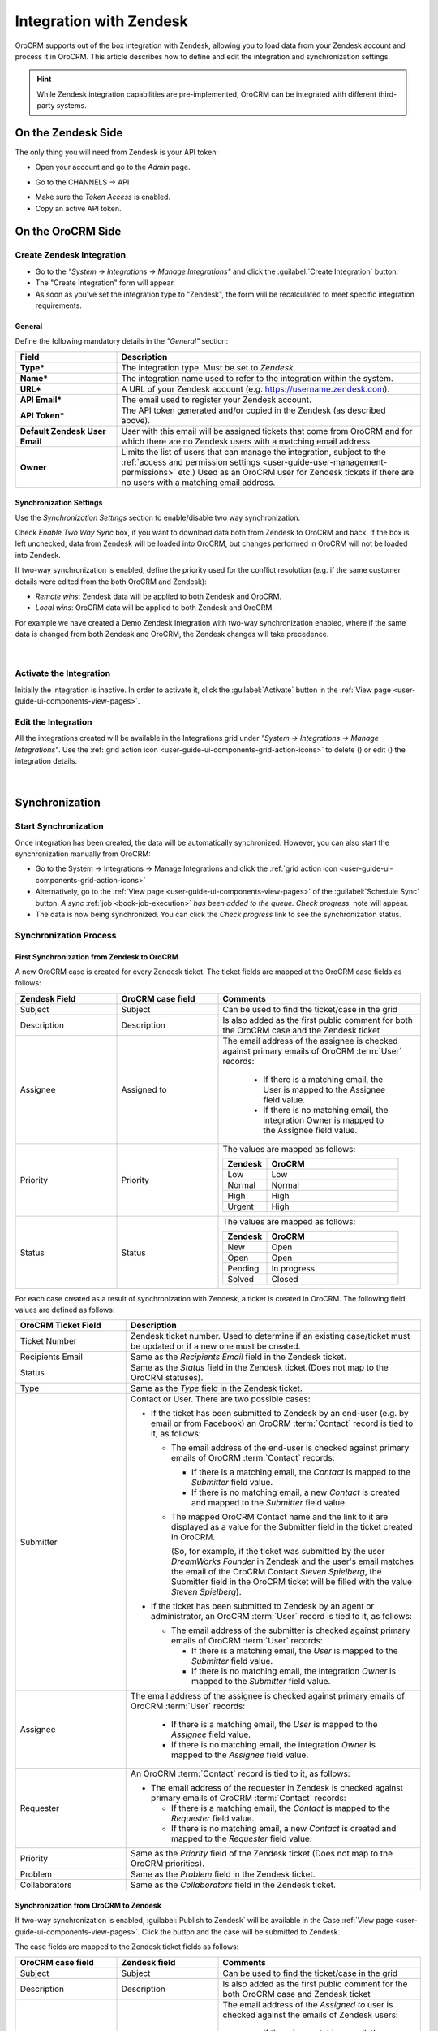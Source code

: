 .. _user-guide-zendesk-integration:

Integration with Zendesk
========================

OroCRM supports out of the box integration with Zendesk, allowing you to load data from your Zendesk account and 
process it in OroCRM. This article describes how to define and edit the integration and synchronization settings.

.. hint::

    While Zendesk integration capabilities are pre-implemented, OroCRM can be integrated with different third-party
    systems.


On the Zendesk Side
-------------------

The only thing you will need from Zendesk is your API token:

- Open your account and go to the *Admin* page.

.. image:: ../img/zendesk/zendesk_admin.png

- Go to the CHANNELS → API

.. image:: ../img/zendesk/zendesk_api.png

- Make sure the *Token Access* is enabled.
- Copy an active API token.

.. image:: ../img/zendesk/zendesk_api_token.png



On the OroCRM Side
------------------

Create Zendesk Integration
^^^^^^^^^^^^^^^^^^^^^^^^^^

- Go to the *"System → Integrations → Manage Integrations"* and click the :guilabel:`Create Integration` button.

- The "Create Integration" form will appear. 

- As soon as you've set the integration type to "Zendesk", the form will be recalculated to meet specific integration 
  requirements.

General
"""""""

Define the following mandatory details in the *"General"* section:

.. csv-table::
  :header: "Field", "Description"
  :widths: 10, 30

  "**Type***","The integration type. Must be set to *Zendesk*"
  "**Name***","The integration name used to refer to the integration within the system."
  "**URL***","A URL of your Zendesk account (e.g. https://username.zendesk.com)."
  "**API Email***","The email used to register your Zendesk account."
  "**API Token***","The API token generated and/or copied in the Zendesk (as described above)."
  "**Default Zendesk User Email**","User with this email will be assigned tickets that come from OroCRM and for which
  there are no Zendesk users with a matching email address."
  "**Owner**","Limits the list of users that can manage the integration, subject to the 
  :ref:`access and permission settings <user-guide-user-management-permissions>` 
  etc.) Used as an OroCRM user for Zendesk tickets if there are no users with a matching email address."
  

.. _user-guide-zendesk-channel-integration-synchronization:

Synchronization Settings
""""""""""""""""""""""""

Use the *Synchronization Settings* section to enable/disable two way synchronization.

Check *Enable Two Way Sync* box, if you want to download data both from Zendesk to OroCRM and
back. If the box is left unchecked, data from Zendesk will be loaded into OroCRM, but changes performed in OroCRM will 
not be loaded into Zendesk.

If two-way synchronization is enabled, define the priority used for the conflict resolution (e.g. if the same
customer details were edited from the both OroCRM and Zendesk):

- *Remote wins*: Zendesk data will be applied to both Zendesk and OroCRM.

- *Local wins*: OroCRM data will be applied to both Zendesk and OroCRM.

For example we have created a Demo Zendesk Integration with two-way synchronization enabled, where if the same data
is changed from both Zendesk and OroCRM, the Zendesk changes will take precedence.

      |
	  
.. image:: ../img/zendesk/zendesk_create.png


.. _user-guide-Zendesk-channel-integration-details_edit:

Activate the Integration
^^^^^^^^^^^^^^^^^^^^^^^^

Initially the integration is inactive. In order to activate it, click the :guilabel:`Activate` button in the  
:ref:`View page <user-guide-ui-components-view-pages>`.

Edit the Integration
^^^^^^^^^^^^^^^^^^^^

All the integrations created will be available in the Integrations grid under *"System → Integrations → Manage 
Integrations"*. Use the :ref:`grid action icon <user-guide-ui-components-grid-action-icons>` to delete (|IcDelete|) or 
edit (|IcEdit|) the integration details.

      |

.. image:: ../img/zendesk/zendesk_edit.png


.. _user-guide-Zendesk-channel-start-synchronization:

Synchronization
---------------

Start Synchronization
^^^^^^^^^^^^^^^^^^^^^

Once integration has been created, the data will be automatically synchronized. However, you can also start the
synchronization manually from OroCRM:

- Go to the System → Integrations → Manage Integrations and click the |BSchedule|
  :ref:`grid action icon <user-guide-ui-components-grid-action-icons>`

- Alternatively, go to the :ref:`View page <user-guide-ui-components-view-pages>` of the :guilabel:`Schedule Sync` button. 
  *A sync* :ref:`job <book-job-execution>` *has been added to the queue.   Check progress.* note will appear.

- The data is now being synchronized. You can click the *Check progress* link to see the synchronization status.

Synchronization Process
^^^^^^^^^^^^^^^^^^^^^^^

First Synchronization from Zendesk to OroCRM
""""""""""""""""""""""""""""""""""""""""""""

A new OroCRM case is created for every Zendesk ticket. The ticket fields are mapped at the OroCRM case fields as 
follows:

.. csv-table::
  :header: "Zendesk Field", "OroCRM case field", "Comments"
  :widths: 20, 20, 40

  "Subject","Subject", "Can be used to find the ticket/case in the grid"
  "Description","Description","Is also added as the first public comment for both the OroCRM case and the Zendesk ticket"
  "Assignee","Assigned to","The email address of the assignee is checked against primary emails of OroCRM :term:`User` 
  records:

      - If there is a matching email, the User is mapped to the Assignee field value.
      - If there is no matching email, the integration Owner is mapped to the Assignee field value.
  
  "
  "Priority","Priority","The values are mapped as follows:
  
  .. list-table::
   :widths: 10 30
   :header-rows: 1
 
   * - Zendesk
     - OroCRM
    
   * - Low
     - Low

   * - Normal
     - Normal

   * - High
     - High

   * - Urgent
     - High
  "
  "Status","Status","The values are mapped as follows:
  
  .. list-table::
   :widths: 10 30
   :header-rows: 1
 
   * - Zendesk
     - OroCRM
    
   * - New
     - Open

   * - Open
     - Open

   * - Pending
     - In progress

   * - Solved
     - Closed
  "

.. image:: ../img/zendesk/example_ticket.png
  
For each case created as a result of synchronization with Zendesk, a ticket is created in OroCRM. The following
field values are defined as follows:
  
.. csv-table::
  :header: "OroCRM Ticket Field", "Description"
  :widths: 15, 40

  "Ticket Number","Zendesk ticket number. Used to 
  determine if an existing case/ticket must  be updated or if a new one must be created."
  "Recipients Email","Same as the *Recipients Email* field in the Zendesk ticket."
  "Status","Same as the *Status* field in the Zendesk ticket.(Does not map to the OroCRM statuses)."
  "Type","Same as the *Type* field in the Zendesk ticket."
  "Submitter","Contact or User. There are two possible cases:
  
  - If the ticket has been submitted to Zendesk by an end-user (e.g. by email or from Facebook) an 
    OroCRM :term:`Contact` record is tied to it, as follows: 

    - The email address of the end-user is checked against primary emails of OroCRM :term:`Contact` records:

      - If there is a matching email, the *Contact* is mapped to the *Submitter* field value.
      - If there is no matching email, a new *Contact* is created and mapped to the *Submitter* field value.

    - The mapped OroCRM Contact name and the link to it are displayed as a value for the Submitter field in the ticket 
      created in OroCRM.
      
      (So, for example, if the ticket was submitted by the user *DreamWorks Founder* in Zendesk and the user's email 
      matches the email of the OroCRM Contact *Steven Spielberg*, the Submitter field in the OroCRM ticket will be
      filled with the value *Steven Spielberg*).
  
  - If the ticket has been submitted to Zendesk by an agent or administrator, an OroCRM :term:`User` record
    is tied to it, as follows: 

    - The email address of the submitter is checked against primary emails of OroCRM :term:`User` records:

      - If there is a matching email, the *User* is mapped to the *Submitter* field value.
      - If there is no matching email, the integration *Owner* is mapped to the *Submitter* field value.

  "
  "Assignee","The email address of the assignee is checked against primary emails of OroCRM :term:`User` records:

      - If there is a matching email, the *User* is mapped to the *Assignee* field value.
      - If there is no matching email, the integration *Owner* is mapped to the *Assignee* field value.

  "
  "Requester","An OroCRM :term:`Contact` record is tied to it, as follows: 

  - The email address of the requester in Zendesk is checked against primary emails of OroCRM :term:`Contact` records:

    - If there is a matching email, the *Contact* is mapped to the *Requester* field value.
    - If there is no matching email, a new *Contact* is created and mapped to the *Requester* field value.

  "
  "Priority","Same as the *Priority* field of the Zendesk ticket (Does not map to the OroCRM priorities)."
  "Problem","Same as the *Problem* field in the Zendesk ticket."
  "Collaborators","Same as the *Collaborators* field in the Zendesk ticket."

Synchronization from OroCRM to Zendesk
""""""""""""""""""""""""""""""""""""""

If two-way synchronization is enabled, :guilabel:`Publish to Zendesk` will be available in the Case 
:ref:`View page <user-guide-ui-components-view-pages>`. Click the button and the case will be submitted to Zendesk.

The case fields are mapped to the Zendesk ticket fields as follows:

.. csv-table::
  :header: "OroCRM case field", "Zendesk field", "Comments"
  :widths: 20, 20, 40

  "Subject","Subject", "Can be used to find the ticket/case in the grid"
  "Description","Description","Is also added as the first public comment for the both OroCRM case and Zendesk ticket"
  "Assigned to","Assignee","The email address of the *Assigned to* user is checked against the emails of Zendesk 
  users:

      - If there is a matching email, the ticket is assigned to the related user.
      - If there is no matching email, the ticket is assigned to the user with Default Zendesk User Email.
  
  "
  "Priority","Priority","The values are mapped as follows:
  
  .. list-table::
   :widths: 10 30
   :header-rows: 1
 
   * - OroCRM
     - Zendesk
    
   * - Low
     - Low

   * - Normal
     - Normal

   * - High
     - High

  "
  "Status","Status","The values are mapped as follows:
  
  .. list-table::
   :widths: 10 30
   :header-rows: 1
 
   * - OroCRM
     - Zendesk
    
   * - Open
     - Open

   * - In progress
     - Pending

   * - Resolved
     - Solved

   * - Closed
     - Solved
  "

- After the ticket has been created in Zendesk, its details are saved in the Ticket related to the case in OroCRM.
  
Further Synchronizations
""""""""""""""""""""""""
  
- If some ticket details of a Zendesk ticket have been changed after the initial synchronization, the corresponding 
  OroCRM case details will also be updated in the course of the nearest synchronization.
- If some ticket details of an OroCRM case have been changed after the initial synchronization, the corresponding 
  Zendesk ticket details will also be updated automatically (if the two-way synchronization is enabled).
- If the same details have been updated in a related Zendesk ticket and OroCRM case, and the two-way synchronization is 
  enabled, the synchronization priority settings will be applied.



.. |IcCross| image:: /img/buttons/IcCross.png
   :align: middle

.. |BSchedule| image:: /img/buttons/BSchedule.png
   :align: middle

   
.. |IcDelete| image:: /img/buttons/IcDelete.png
   :align: middle

.. |IcEdit| image:: /img/buttons/IcEdit.png
   :align: middle

.. |IcView| image:: /img/buttons/IcView.png
   :align: middle